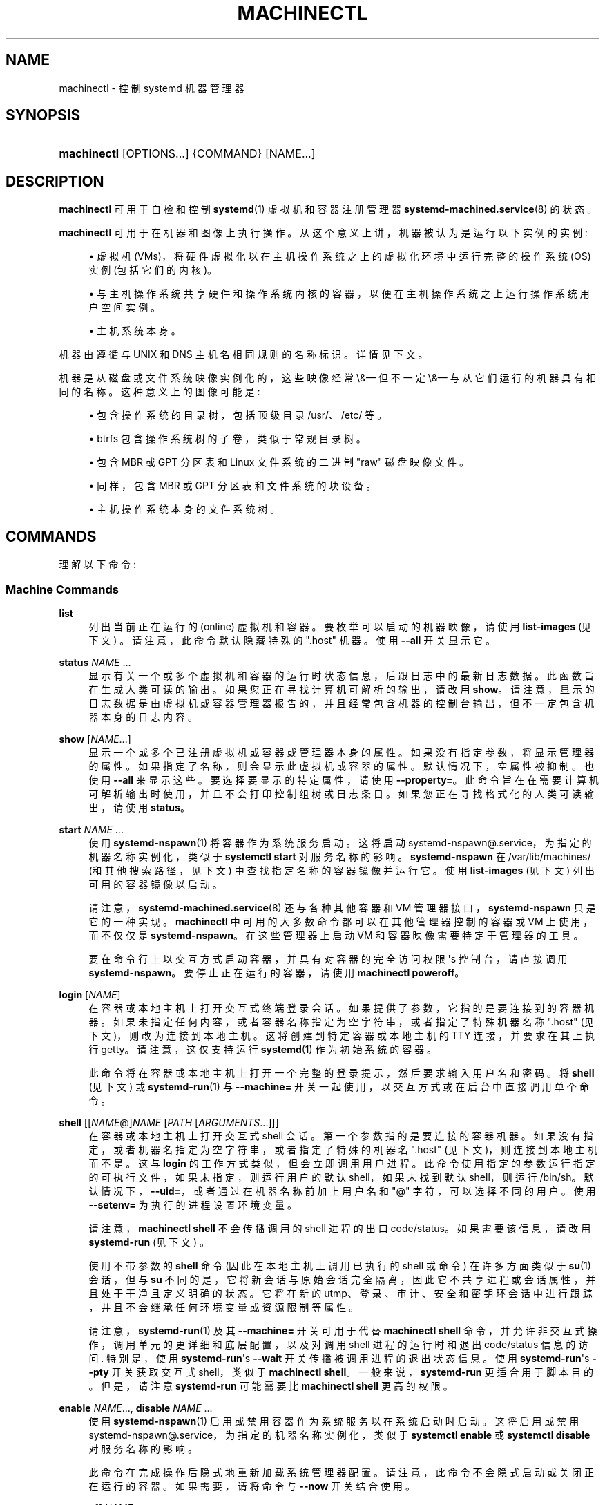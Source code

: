 .\" -*- coding: UTF-8 -*-
'\" t
.\"*******************************************************************
.\"
.\" This file was generated with po4a. Translate the source file.
.\"
.\"*******************************************************************
.TH MACHINECTL 1 "" "systemd 253" machinectl
.ie  \n(.g .ds Aq \(aq
.el       .ds Aq '
.\" -----------------------------------------------------------------
.\" * Define some portability stuff
.\" -----------------------------------------------------------------
.\" ~~~~~~~~~~~~~~~~~~~~~~~~~~~~~~~~~~~~~~~~~~~~~~~~~~~~~~~~~~~~~~~~~
.\" http://bugs.debian.org/507673
.\" http://lists.gnu.org/archive/html/groff/2009-02/msg00013.html
.\" ~~~~~~~~~~~~~~~~~~~~~~~~~~~~~~~~~~~~~~~~~~~~~~~~~~~~~~~~~~~~~~~~~
.\" -----------------------------------------------------------------
.\" * set default formatting
.\" -----------------------------------------------------------------
.\" disable hyphenation
.nh
.\" disable justification (adjust text to left margin only)
.ad l
.\" -----------------------------------------------------------------
.\" * MAIN CONTENT STARTS HERE *
.\" -----------------------------------------------------------------
.SH NAME
machinectl \- 控制 systemd 机器管理器
.SH SYNOPSIS
.HP \w'\fBmachinectl\fR\ 'u
\fBmachinectl\fP [OPTIONS...] {COMMAND} [NAME...]
.SH DESCRIPTION
.PP
\fBmachinectl\fP 可用于自检和控制 \fBsystemd\fP(1) 虚拟机和容器注册管理器
\fBsystemd\-machined.service\fP(8)\& 的状态。
.PP
\fBmachinectl\fP 可用于在机器和图像上执行操作 \&。从这个意义上讲，机器被认为是运行以下实例的实例:
.sp
.RS 4
.ie  n \{\
\h'-04'\(bu\h'+03'\c
.\}
.el \{\
.sp -1
.IP \(bu 2.3
.\}
虚拟机 (VMs)，将硬件虚拟化以在主机操作系统之上的虚拟化环境中运行完整的操作系统 (OS) 实例 (包括它们的内核)。
.RE
.sp
.RS 4
.ie  n \{\
\h'-04'\(bu\h'+03'\c
.\}
.el \{\
.sp -1
.IP \(bu 2.3
.\}
与主机操作系统共享硬件和操作系统内核的容器，以便在主机操作系统之上运行操作系统用户空间实例。
.RE
.sp
.RS 4
.ie  n \{\
\h'-04'\(bu\h'+03'\c
.\}
.el \{\
.sp -1
.IP \(bu 2.3
.\}
主机系统本身 \&。
.RE
.PP
机器由遵循与 UNIX 和 DNS 主机名 \& 相同规则的名称标识。详情见下文 \&。
.PP
机器是从磁盘或文件系统映像实例化的，这些映像经常 \\&\(em 但不一定 \\&\(em 与从它们运行的机器具有相同的名称
\&。这种意义上的图像可能是:
.sp
.RS 4
.ie  n \{\
\h'-04'\(bu\h'+03'\c
.\}
.el \{\
.sp -1
.IP \(bu 2.3
.\}
包含操作系统的目录树，包括顶级目录 /usr/、/etc/ 等 \&。
.RE
.sp
.RS 4
.ie  n \{\
\h'-04'\(bu\h'+03'\c
.\}
.el \{\
.sp -1
.IP \(bu 2.3
.\}
btrfs 包含操作系统树的子卷，类似于常规目录树 \&。
.RE
.sp
.RS 4
.ie  n \{\
\h'-04'\(bu\h'+03'\c
.\}
.el \{\
.sp -1
.IP \(bu 2.3
.\}
包含 MBR 或 GPT 分区表和 Linux 文件系统的二进制 "raw" 磁盘映像文件 \&。
.RE
.sp
.RS 4
.ie  n \{\
\h'-04'\(bu\h'+03'\c
.\}
.el \{\
.sp -1
.IP \(bu 2.3
.\}
同样，包含 MBR 或 GPT 分区表和文件系统的块设备。
.RE
.sp
.RS 4
.ie  n \{\
\h'-04'\(bu\h'+03'\c
.\}
.el \{\
.sp -1
.IP \(bu 2.3
.\}
主机操作系统本身的文件系统树 \&。
.RE
.SH COMMANDS
.PP
理解以下命令:
.SS "Machine Commands"
.PP
\fBlist\fP
.RS 4
列出当前正在运行的 (online) 虚拟机和容器 \&。要枚举可以启动的机器映像，请使用 \fBlist\-images\fP (见下文)
\&。请注意，此命令默认隐藏特殊的 "\&.host" 机器 \&。使用 \fB\-\-all\fP 开关显示它 \&。
.RE
.PP
\fBstatus\fP \fINAME\fP\& ...
.RS 4
显示有关一个或多个虚拟机和容器的运行时状态信息，后跟日志中的最新日志数据。此函数旨在生成人类可读的输出 \&。如果您正在寻找计算机可解析的输出，请改用
\fBshow\fP\&。请注意，显示的日志数据是由虚拟机或容器管理器报告的，并且经常包含机器的控制台输出，但不一定包含机器本身的日志内容 \&。
.RE
.PP
\fBshow\fP [\fINAME\fP\&...]
.RS 4
显示一个或多个已注册虚拟机或容器或管理器本身的属性 \&。如果没有指定参数，将显示管理器的属性 \&。如果指定了名称，则会显示此虚拟机或容器的属性
\&。默认情况下，空属性被抑制 \&。也使用 \fB\-\-all\fP 来显示这些 \&。要选择要显示的特定属性，请使用
\fB\-\-property=\fP\&。此命令旨在在需要计算机可解析输出时使用，并且不会打印控制组树或日志条目 \&。如果您正在寻找格式化的人类可读输出
\&，请使用 \fBstatus\fP。
.RE
.PP
\fBstart\fP \fINAME\fP\& ...
.RS 4
使用 \fBsystemd\-nspawn\fP(1)\& 将容器作为系统服务启动。这将启动
systemd\-nspawn@\&.service，为指定的机器名称实例化，类似于 \fBsystemctl start\fP 对服务名称 \& 的影响。
\fBsystemd\-nspawn\fP 在 /var/lib/machines/ (和其他搜索路径，见下文) 中查找指定名称的容器镜像并运行它 \&。使用
\fBlist\-images\fP (见下文) 列出可用的容器镜像以启动 \&。
.sp
请注意，\fBsystemd\-machined.service\fP(8) 还与各种其他容器和 VM 管理器接口，\fBsystemd\-nspawn\fP
只是它的一种实现 \&。\fBmachinectl\fP 中可用的大多数命令都可以在其他管理器控制的容器或 VM 上使用，而不仅仅是
\fBsystemd\-nspawn\fP\&。在这些管理器上启动 VM 和容器映像需要特定于管理器的工具 \&。
.sp
要在命令行上以交互方式启动容器，并具有对容器的完全访问权限 \*(Aqs 控制台，请直接调用
\fBsystemd\-nspawn\fP\&。要停止正在运行的容器，请使用 \fBmachinectl poweroff\fP\&。
.RE
.PP
\fBlogin\fP [\fINAME\fP]
.RS 4
在容器或本地主机上打开交互式终端登录会话。如果提供了参数，它指的是要连接到 \&
的容器机器。如果未指定任何内容，或者容器名称指定为空字符串，或者指定了特殊机器名称 "\&.host" (见下文)，则改为连接到本地主机
\&。这将创建到特定容器或本地主机的 TTY 连接，并要求在其上执行 getty\&。请注意，这仅支持运行 \fBsystemd\fP(1) 作为初始系统
\& 的容器。
.sp
此命令将在容器或本地主机上打开一个完整的登录提示，然后要求输入用户名和密码 \&。将 \fBshell\fP (见下文) 或
\fBsystemd\-run\fP(1) 与 \fB\-\-machine=\fP 开关一起使用，以交互方式或在后台 \& 中直接调用单个命令。
.RE
.PP
\fBshell\fP [[\fINAME\fP@]\fINAME\fP [\fIPATH\fP [\fIARGUMENTS\fP\&...]]]
.RS 4
在容器或本地主机上打开交互式 shell 会话 \&。第一个参数指的是要连接的容器机器
\&。如果没有指定，或者机器名指定为空字符串，或者指定了特殊的机器名 "\&.host" (见下文)，则连接到本地主机而不是 \&。这与
\fBlogin\fP 的工作方式类似，但会立即调用用户进程 \&。此命令使用指定的参数运行指定的可执行文件，如果未指定，则运行用户的默认
shell，如果未找到默认 shell，则运行 /bin/sh\&。默认情况下，\fB\-\-uid=\fP，或者通过在机器名称前加上用户名和 "@"
字符，可以选择不同的用户 \&。使用 \fB\-\-setenv=\fP 为执行的进程设置环境变量 \&。
.sp
请注意，\fBmachinectl shell\fP 不会传播调用的 shell 进程的出口 code/status\&。如果需要该信息，请改用
\fBsystemd\-run\fP (见下文) \&。
.sp
使用不带参数的 \fBshell\fP 命令 (因此在本地主机上调用已执行的 shell 或命令) 在许多方面类似于 \fBsu\fP(1) 会话，但与 \fBsu\fP
不同的是，它将新会话与原始会话完全隔离，因此它不共享进程或会话属性，并且处于干净且定义明确的状态 \&。它将在新的
utmp、登录、审计、安全和密钥环会话中进行跟踪，并且不会继承任何环境变量或资源限制等属性。
.sp
请注意，\fBsystemd\-run\fP(1) 及其 \fB\-\-machine=\fP 开关可用于代替 \fBmachinectl shell\fP
命令，并允许非交互式操作，调用单元的更详细和底层配置，以及对调用 shell 进程的运行时和退出 code/status 信息的访问
\&. 特别是，使用 \fBsystemd\-run\fP\*(Aqs \fB\-\-wait\fP 开关传播被调用进程的退出状态信息 \&。使用
\fBsystemd\-run\fP\*(Aqs \fB\-\-pty\fP 开关获取交互式 shell，类似于 \fBmachinectl shell\fP\&。一般来说，\fBsystemd\-run\fP 更适合用于脚本目的 \&。但是，请注意 \fBsystemd\-run\fP 可能需要比
\fBmachinectl shell\fP\& 更高的权限。
.RE
.PP
\fBenable\fP \fINAME\fP\&..., \fBdisable\fP \fINAME\fP\& ...
.RS 4
使用 \fBsystemd\-nspawn\fP(1)\& 启用或禁用容器作为系统服务以在系统启动时启动。这将启用或禁用
systemd\-nspawn@\&.service，为指定的机器名称实例化，类似于 \fBsystemctl enable\fP 或 \fBsystemctl disable\fP 对服务名称 \& 的影响。
.sp
此命令在完成操作后隐式地重新加载系统管理器配置 \&。请注意，此命令不会隐式启动或关闭正在运行的容器。如果需要，请将命令与 \fB\-\-now\fP 开关 \&
结合使用。
.RE
.PP
\fBpoweroff\fP \fINAME\fP\& ...
.RS 4
关闭一个或多个容器 \&。这将通过向容器发送 SIGRTMIN+4 来触发重启 \*(Aqs init 进程，这会导致与 systemd 兼容的
init 系统干净地关闭 \&。使用 \fBstop\fP 作为 \fBpoweroff\fP\& 的别名。此操作不适用于不运行
\fBsystemd\fP(1)\-compatible init 系统的容器，例如 sysvinit\&。使用 \fBterminate\fP (见下文)
立即终止容器或 VM，而无需干净地关闭它 \&。
.RE
.PP
\fBreboot\fP \fINAME\fP\& ...
.RS 4
重启一个或多个容器 \&。这将通过向容器发送 SIGINT 来触发重启 \*(Aqs init 进程，这大致相当于在非容器化系统上按
Ctrl+Alt+Del，并且与运行任何系统管理器的容器兼容 \&。
.RE
.PP
\fBterminate\fP \fINAME\fP\& ...
.RS 4
立即终止虚拟机或容器，而不是干净地关闭它 \&。这会终止虚拟机或容器的所有进程，并释放所有附加到该实例的资源。使用 \fBpoweroff\fP
发出干净关闭请求 \&。
.RE
.PP
\fBkill\fP \fINAME\fP\& ...
.RS 4
向虚拟机或容器的一个或多个进程发送信号 \&。这意味着主机看到的进程，而不是虚拟机或容器内的进程 \&。使用 \fB\-\-kill\-whom=\fP
选择杀死哪个进程 \&。使用 \fB\-\-signal=\fP 选择要发送的信号 \&。
.RE
.PP
\fBbind\fP \fINAME\fP \fIPATH\fP [\fIPATH\fP]
.RS 4
Bind 将主机中的文件或目录挂载到指定的容器中。第一个路径参数是宿主机上的源文件或目录，第二个路径参数是容器中的目标文件或目录
\&。当省略后者时，容器中的目标路径与主机上的源路径相同 \&。当与 \fB\-\-read\-only\fP 开关结合使用时，将创建一个只读绑定安装 \&。与
\fB\-\-mkdir\fP 开关结合使用时，首先会在应用挂载之前创建目标路径 \&。请注意，此选项当前仅支持 \fBsystemd\-nspawn\fP(1)
容器，并且仅在未使用用户命名空间 (\fB\-\-private\-users\fP) 时 \&。此命令支持绑定安装目录、常规文件、设备节点、\fBAF_UNIX\fP
套接字节点以及 FIFOs\&。
.RE
.PP
\fBcopy\-to\fP \fINAME\fP \fIPATH\fP [\fIPATH\fP] \fB\-\-force\fP
.RS 4
将文件或目录从主机系统复制到正在运行的容器中。采用容器名称，后跟主机上的源路径和容器中的目标路径 \&。如果省略目标路径，则使用与源路径相同的 \&。
.sp
如果主机和容器共享相同的用户和组命名空间，则为副本保留数字用户 ID 和组 ID 的文件所有权，否则副本中的所有文件和目录将归 root 用户和组所有
(UID/GID 0)\&.
.RE
.PP
\fBcopy\-from\fP \fINAME\fP \fIPATH\fP [\fIPATH\fP] \fB\-\-force\fP
.RS 4
将文件或目录从容器复制到主机系统 \&。采用容器名称，后跟容器中的源路径和主机上的目标路径 \&。如果省略目标路径，则使用与源路径相同的 \&。
.sp
如果主机和容器共享相同的用户和组命名空间，则为副本保留数字用户 ID 和组 ID 的文件所有权，否则副本中的所有文件和目录将归 root 用户和组所有
(UID/GID 0)\&.
.RE
.SS "Image Commands"
.PP
\fBlist\-images\fP
.RS 4
显示本地安装的容器和 VM 映像列表 \&。这将枚举 /var/lib/machines/ (和其他搜索路径，见下文) \&
中的所有原始磁盘映像和容器目录和子卷。使用 \fBstart\fP (见上文) 从列出的图像之一运行容器。请注意，默认情况下，名称以点 ("\&.")
开头的容器不会显示 \&。要也显示这些，请指定 \fB\-\-all\fP\&。请注意，特殊映像 "\&.host"
始终隐式存在，并且指的是主机本身从中启动的映像 \&。
.RE
.PP
\fBimage\-status\fP [\fINAME\fP\&...]
.RS 4
显示有关一个或多个容器或 VM 映像的简洁状态信息 \&。此函数旨在生成人类可读的输出 \&。使用 \fBshow\-image\fP (见下文)
来生成计算机可解析的输出 \&。
.RE
.PP
\fBshow\-image\fP [\fINAME\fP\&...]
.RS 4
显示一个或多个已注册虚拟机或容器映像的属性，或管理器本身 \&。如果没有指定参数，将显示管理器的属性
\&。如果指定了名称，则会显示此虚拟机或容器映像的属性 \&。默认情况下，空属性被抑制 \&。也使用 \fB\-\-all\fP 来显示这些
\&。要选择要显示的特定属性，请使用 \fB\-\-property=\fP\&。只要需要计算机可解析的输出
\&，就会使用此命令。如果您正在寻找格式化的人类可读输出 \&，请使用 \fBimage\-status\fP。
.RE
.PP
\fBclone\fP \fINAME\fP \fINAME\fP
.RS 4
克隆容器或 VM 映像 \&。参数指定要克隆的图像的名称和新克隆的图像的名称 \&。请注意，如果底层文件系统支持此
\&，则使用此命令将普通目录容器映像克隆到 btrfs 子卷映像中。请注意，克隆容器或 VM
映像针对支持写时复制的文件系统进行了优化，但由于文件系统限制 \&，在其他系统上可能效率不高。
.sp
请注意，此命令保留主机名、机器 ID 和所有其他可以识别未修改实例的设置。因此，原始图像和克隆副本将共享这些凭据，并且可能需要在副本中手动更改它们。
.sp
如果与 \fB\-\-read\-only\fP 开关结合使用，则会创建一个只读的克隆图像 \&。
.RE
.PP
\fBrename\fP \fINAME\fP \fINAME\fP
.RS 4
重命名容器或 VM 映像 \&。参数指定要重命名的图像的名称和图像的新名称 \&。
.RE
.PP
\fBread\-only\fP \fINAME\fP [\fIBOOL\fP]
.RS 4
将容器或 VM 映像标记或 (unmarks) 为只读 \&。采用 VM 或容器映像名称，后跟布尔值作为参数
\&。如果省略布尔值，则隐含正数，i\&.e\&。图像被标记为只读 \&。
.RE
.PP
\fBremove\fP \fINAME\fP\& ...
.RS 4
删除一个或多个容器或 VM 映像 \&。特殊图像 "\&.host"，指的是主机 \*(Aqs 自己的目录树，可能不会被删除 \&。
.RE
.PP
\fBset\-limit\fP [\fINAME\fP] \fIBYTES\fP
.RS 4
设置特定容器或 VM 映像或所有映像在磁盘上可能增长到的最大大小 (磁盘配额) \&。采用一个或两个参数 \&。第一个可选参数是指容器或 VM 映像名称
\&。如果指定，则更改指定图像的大小限制 \&。如果省略，则更改本地存储的所有图像总和的总大小限制
\&。最后的参数指定以字节为单位的大小限制，可能以通常的 K、M、G、T 单位 \& 为后缀。如果要禁用大小限制，请将 "\-" 指定为大小 \&。
.sp
请注意，每个容器的大小限制仅在 btrfs 文件系统上受支持 \&。
.RE
.PP
\fBclean\fP
.RS 4
删除隐藏的 VM 或容器映像 (或全部) \&。此命令从 /var/lib/machines/ 中删除所有隐藏的机器映像，i\&.e\&。那些名字以点
\& 开头的。使用 \fBmachinectl list\-images \-\-all\fP 查看所有机器映像的列表，包括隐藏的 \&。
.sp
当与 \fB\-\-all\fP 开关结合使用时，会删除所有图像，而不仅仅是隐藏的 \&。此命令有效地清空 /var/machines/\&。
.sp
请注意，\fBmachinectl pull\-tar\fP 或 \fBmachinectl pull\-raw\fP
等命令通常首先从下载的图像创建隐藏的、只读的、未修改的机器图像，然后再克隆它的可写工作副本，以避免在多次重复使用图像的情况下重复下载 \&. 使用
\fBmachinectl clean\fP 删除以这种方式创建的旧的、隐藏的图像 \&。
.RE
.SS "Image Transfer Commands"
.PP
\fBpull\-tar\fP \fIURL\fP [\fINAME\fP]
.RS 4
从指定的 URL 下载一个 \&.tar 容器镜像，并使其在指定的本地机器名下可用 \&。URL 必须是 "http://" 或 "https://"
类型，并且必须引用 \&.tar、\&.tar\&.gz、\&.tar\&.xz 或 \&.tar\&.bz2 存档文件
\&. 如果本地机器名被省略，它会自动从 URL 的最后一个部分派生，并删除其后缀 \&。
.sp
除非指定 \fB\-\-verify=no\fP\&，否则图像在可用之前会经过验证。验证是通过带有图像名称和后缀 \&.sha256 的内联签名文件或通过单独的
SHA256SUMS 和 SHA256SUMS\&.gpg 文件 \& 完成的。需要在与 \&.tar 文件 \& 相同的 URL 下，在同一 Web
服务器上提供签名文件。使用 \fB\-\-verify=checksum\fP，仅验证文件的 SHA256 校验和，基于 \&.sha256 后缀文件或
SHA256SUMS 文件 \&。使用 \fB\-\-verify=signature\fP，sha 校验和文件首先使用 \&.sha256
文件中的内联签名或分离的 GPG 签名文件 SHA256SUMS\&.gpg\& 进行验证。此验证步骤的公钥需要在
/usr/lib/systemd/import\-pubring\&.gpg 或 /etc/import\-pubring\&.gpg\& 中可用。
.sp
容器镜像将被下载并存储在 /var/lib/machines/ 中的只读子卷中，该子卷以指定的 URL 及其 HTTP etag\&
命名。然后从此子卷获取可写快照，并以指定的本地名称 \& 命名。此行为可确保高效地创建同一 URL 的多个容器实例，因为不需要多次下载
\&。为了只创建只读映像，并避免创建其可写快照，请将 "\-" 指定为本地机器名 \&。
.sp
请注意，只读子卷以 \&.tar \- 为前缀，因此不会由 \fBlist\-images\fP 显示，除非通过 \fB\-\-all\fP\&。
.sp
请注意，在执行此命令期间按 C\-c 不会终止下载 \&。使用 \fBcancel\-transfer\fP，如下所述 \&。
.RE
.PP
\fBpull\-raw\fP \fIURL\fP [\fINAME\fP]
.RS 4
从指定的 URL 下载 \&.raw 容器或 VM 磁盘映像，并使其在指定的本地计算机名称下可用 \&。URL 必须是 "http://" 或
`https://`\& 类型。容器映像必须是 \&.qcow2 或原始磁盘映像，可选择压缩为 \&.gz、\&.xz 或
\&.bz2\&。如果本地机器名被省略，它会自动从 URL 的最后一个部分派生，并删除其后缀 \&。
.sp
原始图像和 tar 图像的图像验证相同 (见上文) \&。
.sp
如果下载的图像是 \&.qcow2 格式，它会在可用之前转换为原始图像文件 \&。
.sp
下载的此类图像将作为只读 \&.raw 文件放置在 /var/machines/\& 中。然后在指定的本地机器名 \& 下创建本地可写
(reflinked) 副本。要省略本地可写副本的创建，请将 "\-" 作为本地机器名 \&。
.sp
与 \fBpull\-tar\fP 的行为类似，只读图像以 \&.raw \- 为前缀，因此不会被 \fBlist\-images\fP 显示，除非通过
\fB\-\-all\fP\&。
.sp
请注意，在执行此命令期间按 C\-c 不会终止下载 \&。使用 \fBcancel\-transfer\fP，如下所述 \&。
.RE
.PP
\fBimport\-tar\fP \fIFILE\fP [\fINAME\fP], \fBimport\-raw\fP \fIFILE\fP [\fINAME\fP]
.RS 4
导入 TAR 或 RAW 容器或 VM 映像，并将其放在 /var/machines/\& 中的指定名称下。当使用 \fBimport\-tar\fP
时，指定为第一个参数的文件应该是一个 tar 存档，可能用 xz、gzip 或 bzip2\& 压缩。然后它将被解压到 /var/machines/\&
中它自己的子卷中。当使用 \fBimport\-raw\fP 时，文件应该是 qcow2 或原始磁盘映像，可能使用 xz、gzip 或 bzip2\&
压缩。如果未指定第二个参数 (生成的图像名称)，则自动从文件名派生 \&。如果文件名作为 "\-"
传递，则图像从标准输入读取，在这种情况下第二个参数是必需的 \&。
.sp
或者，\fB\-\-read\-only\fP 开关可用于创建只读容器或 VM 映像 \&。导入图像时不进行加密验证 \&。
.sp
与图像下载非常相似，正在进行的导入可能会以 \fBlist\-transfers\fP 列出并以 \fBcancel\-transfer\fP\& 中止。
.RE
.PP
\fBimport\-fs\fP \fIDIRECTORY\fP [\fINAME\fP]
.RS 4
将本地目录下的容器镜像导入到 /var/lib/machines/ 中，操作类似 \fBimport\-tar\fP 或
\fBimport\-raw\fP，但第一个参数是源目录 \&。如果支持，此命令将为新映像创建一个 btrfs 快照或子卷。
.RE
.PP
\fBexport\-tar\fP \fINAME\fP [\fIFILE\fP], \fBexport\-raw\fP \fINAME\fP [\fIFILE\fP]
.RS 4
导出 TAR 或 RAW 容器或 VM 映像并将其存储在指定文件中 \&。第一个参数应该是 VM 或容器镜像名称 \&。第二个参数应该是 TAR 或
RAW 图像写入的文件路径 \&。如果路径以 "\&.gz" 结尾，则使用 gzip 压缩文件; 如果以 "\&.xz" 结尾，则使用 xz; 如果以
"\&.bz2" 结尾，则使用 bzip2\&。如果路径不以两者结尾，则文件保持未压缩状态 \&。如果缺少第二个参数，图像将写入标准输出
\&。也可以使用 \fB\-\-format=\fP 开关 \& 明确选择压缩。如果未指定第二个参数 \&，这将特别有用。
.sp
与图像下载和导入非常相似，正在进行的导出可能会以 \fBlist\-transfers\fP 列出并以 \fBcancel\-transfer\fP\& 中止。
.sp
请注意，目前，只有目录和子卷图像可以导出为 TAR 图像，并且只有原始磁盘图像可以导出为 RAW 图像 \&。
.RE
.PP
\fBlist\-transfers\fP
.RS 4
显示当前正在进行的容器或 VM 映像下载、导入和导出列表。
.RE
.PP
\fBcancel\-transfer\fP \fIID\fP\& ...
.RS 4
中止具有指定 ID\& 的容器或 VM 映像的下载、导入或导出。要列出正在进行的传输及其 ID，请使用 \fBlist\-transfers\fP\&。
.RE
.SH OPTIONS
.PP
理解以下选项:
.PP
\fB\-p\fP, \fB\-\-property=\fP
.RS 4
显示机器或图像属性时，将输出限制为由参数 \& 指定的某些属性。如果未指定，则显示所有设置的属性 \&。参数应该是一个属性名，比如
"Name"\&。如果多次指定，则显示具有指定名称的所有属性 \&。
.RE
.PP
\fB\-a\fP, \fB\-\-all\fP
.RS 4
显示机器或图像属性时，显示所有属性，无论它们是否已设置 \&。
.sp
列出 VM 或容器映像时，不要隐藏以点字符 (`\&.`) \& 开头的映像。
.sp
清理 VM 或容器映像时，删除所有映像，而不仅仅是隐藏的 \&。
.RE
.PP
\fB\-\-value\fP
.RS 4
用 \fBshow\fP 打印属性时，只打印值，跳过属性名和 `=`\&。
.RE
.PP
\fB\-l\fP, \fB\-\-full\fP
.RS 4
不要省略进程树条目或表 \&。这意味着 \fB\-\-max\-addresses=full\fP\&。
.RE
.PP
\fB\-\-kill\-whom=\fP
.RS 4
与 \fBkill\fP 一起使用时，选择要杀死哪些进程 \&。必须是 \fBleader\fP，或者 \fBall\fP 其中之一，选择是只杀掉原生的 leader
进程还是杀掉原生的所有进程 \&。如果省略，则默认为 \fBall\fP\&。
.RE
.PP
\fB\-s\fP, \fB\-\-signal=\fP
.RS 4
与 \fBkill\fP 一起使用时，选择要发送给选定进程的信号 \&。必须是众所周知的信号说明符之一，例如 \fBSIGTERM\fP、\fBSIGINT\fP 或
\fBSIGSTOP\fP\&。如果省略，则默认为 \fBSIGTERM\fP\&。
.sp
特殊值 "help" 将列出已知值，程序将立即退出，特殊值 "list" 将列出已知值和数字信号编号，程序将立即退出 \&。
.RE
.PP
\fB\-\-uid=\fP
.RS 4
当与 \fBshell\fP 命令一起使用时，选择用户 ID 以打开交互式 shell 会话作为 \&。如果 \fBshell\fP
命令的参数还指定了用户名，则忽略此选项 \&。如果未以任何方式指定名称，则默认使用 "root"\&。请注意，\fBlogin\fP 命令 (见下文) \&
不支持此开关。
.RE
.PP
\fB\-E \fP\fINAME\fP\fB[=\fP\fIVALUE\fP\fB]\fP, \fB\-\-setenv=\fP\fINAME\fP\fB[=\fP\fIVALUE\fP\fB]\fP
.RS 4
与 \fBshell\fP 命令一起使用时，为执行的 shell\& 设置环境变量。这个选项可以多次使用来设置多个变量 \&。当省略 "=" 和
\fIVALUE\fP 时，将使用程序环境中同名变量的值 \&。
.sp
请注意，\fBlogin\fP 命令 \& 不支持此选项。
.RE
.PP
\fB\-\-mkdir\fP
.RS 4
与 \fBbind\fP 一起使用时，在应用绑定挂载 \&
之前创建目标文件或目录。请注意，尽管此选项的名称表明它仅适用于目录，但如果要挂载的对象不是目录，而是常规文件、设备节点、套接字或
FIFO，则此选项还会创建要挂载的目标文件节点 \&。
.RE
.PP
\fB\-\-read\-only\fP
.RS 4
与 \fBbind\fP 一起使用时，创建只读绑定挂载 \&。
.sp
当与 \fBclone\fP、\fBimport\-raw\fP 或 \fBimport\-tar\fP 一起使用时，将创建一个只读容器或 VM 映像 \&。
.RE
.PP
\fB\-n\fP, \fB\-\-lines=\fP
.RS 4
与 \fBstatus\fP 一起使用时，控制要显示的日志行数，从最近的行开始计算 \&。取一个正整数参数 \&。默认为 10\&。
.RE
.PP
\fB\-o\fP, \fB\-\-output=\fP
.RS 4
与 \fBstatus\fP 一起使用时，控制显示的日记帐条目的格式 \&。有关可用选项，请参见 \fBjournalctl\fP(1)\&。默认为 `短`\&。
.RE
.PP
\fB\-\-verify=\fP
.RS 4
下载容器或 VM 映像时，指定是否应在映像可用之前对其进行验证 \&。采用 "no"、"checksum" 和 `签名`\& 之一。如果
"no"，则不进行任何验证 \&。如果指定 "checksum"，则在传输完成后检查下载的完整性，但不验证签名 \&。如果指定了
"signature"，则会验证校验和并根据可信供应商的本地密钥环检查图像 \*(Aqs 签名 \&。如果服务器和协议支持此
\&，强烈建议将此选项设置为 "signature"。默认为 `签名`\&。
.RE
.PP
\fB\-\-now\fP
.RS 4
当与 \fBenable\fP 或 \fBdisable\fP 一起使用时，容器也会启动或关闭 \&。只有在相应的启用或禁用操作已成功 \&
时，才会执行启动或关闭操作。
.RE
.PP
\fB\-\-force\fP
.RS 4
下载容器或虚拟机镜像时，指定本地机器名的本地副本已经存在，先将其删除，替换为新下载的镜像 \&。
.RE
.PP
\fB\-\-format=\fP
.RS 4
当与 \fBexport\-tar\fP 或 \fBexport\-raw\fP 命令一起使用时，指定用于生成的文件的压缩格式 \&。采用
"uncompressed"、"xz"、"gzip"、`bzip2`\& 之一。默认情况下，格式是根据传递的图像文件名自动确定的 \&。
.RE
.PP
\fB\-\-max\-addresses=\fP
.RS 4
当与 \fBlist\-machines\fP 命令一起使用时，限制为每台机器显示的 IP 地址数 \&。默认为 1\&。可以使用 `all`\&
请求所有地址。如果限制为 0，则不显示地址列 \&。否则，如果机器的地址多于显示的地址，则 "\&..." 跟在最后一个地址 \& 之后。
.RE
.PP
\fB\-q\fP, \fB\-\-quiet\fP
.RS 4
在运行 \& 时抑制额外的信息输出。
.RE
.PP
\fB\-H\fP, \fB\-\-host=\fP
.RS 4
远程执行操作 \&。指定主机名，或用 "@" 分隔的用户名和主机名，以连接到 \&。主机名可以选择以 ssh 正在侦听的端口为后缀，由 ":"
分隔，然后是容器名称，由 "/" 分隔，它直接连接到指定主机上的特定容器 \&。这将使用 SSH 与远程机器管理器实例对话。容器名称可以用
\fBmachinectl \-H \fP\fIHOST\fP\& 枚举。将 IPv6 地址放在括号 \& 中。
.RE
.PP
\fB\-M\fP, \fB\-\-machine=\fP
.RS 4
连接到运行在本地容器中的 \fBsystemd\-machined.service\fP(8)，在容器内执行指定的操作 \&。
.RE
.PP
\fB\-\-no\-pager\fP
.RS 4
不要将输出通过管道传输到寻呼机 \&。
.RE
.PP
\fB\-\-no\-legend\fP
.RS 4
不要打印图例，i\&.e\&。带有提示的列标题和页脚 \&。
.RE
.PP
\fB\-\-no\-ask\-password\fP
.RS 4
不要向用户查询特权操作的身份验证 \&。
.RE
.PP
\fB\-h\fP, \fB\-\-help\fP
.RS 4
打印一个简短的帮助文本并退出 \&。
.RE
.PP
\fB\-\-version\fP
.RS 4
打印一个短版本字符串并退出 \&。
.RE
.SH "MACHINE AND IMAGE NAMES"
.PP
\fBmachinectl\fP 工具在必须按照严格规则选择名称的机器和图像上运行 \&。机器名称必须适合用作遵循 DNS 和 UNIX/Linux
语义的保守子集的主机名 \&。具体来说，它们必须由一个或多个非空标签字符串组成，由点 \& 分隔。不允许有前导点或尾随点 \&。不允许多个点的序列
\&。标签字符串只能包含字母数字字符以及短划，字符串，和下划，字符串 \&。机器名称的最大长度为 64 个字符 \&。
.PP
名为 "\&.host" 的特殊机器是指运行的主机系统本身 \&。这对于执行操作或检查主机系统也很有用 \&。请注意，除非指定 \fB\-\-all\fP 开关
\&，否则 \fBmachinectl list\fP 不会显示此特殊机器。
.PP
对图像名称的要求不那么严格，但必须是有效的 UTF\-8，必须适合作为文件名 (因此不能是单点或双点，也不能包含斜杠)，并且不能包含控制字符
\&。由于许多操作通过所请求机器的名称搜索图像，因此建议以与机器 \& 相同的严格方式命名图像。
.PP
名为 "\&.host" 的特殊映像指的是运行主机系统的映像 \&。因此，它在概念上将 maps 映射到上面描述的特殊 "\&.host" 机器名称
\&。请注意，\fBmachinectl list\-images\fP 也不会显示此特殊图像，除非指定 \fB\-\-all\fP\&。
.SH "FILES AND DIRECTORIES"
.PP
机器映像最好存储在 /var/lib/machines/ 中，但也会在 /usr/local/lib/machines/ 和
/usr/machines/\& 中进行搜索。出于兼容性原因，目录 /var/lib/container/ 也被搜索 \&。请注意，存储在 /usr /
下的图像始终被视为只读 \&。可以将来自其他目录的机器图像符号链接到 /var/lib/machines/ 中，使它们可用于
\fBmachinectl\fP\& 的控制。
.PP
请注意，某些图像操作仅在 btrfs 文件系统上受支持、高效或原子操作 \&。
.PP
\fBsystemd\-nspawn\fP(1) 和 \fBmachinectl\fP 可以理解三种格式的磁盘映像:
.sp
.RS 4
.ie  n \{\
\h'-04'\(bu\h'+03'\c
.\}
.el \{\
.sp -1
.IP \(bu 2.3
.\}
一个简单的目录树，包含要启动的容器的文件和目录。
.RE
.sp
.RS 4
.ie  n \{\
\h'-04'\(bu\h'+03'\c
.\}
.el \{\
.sp -1
.IP \(bu 2.3
.\}
子卷 (在 btrfs 文件系统上)，类似于上面描述的简单目录 \&。但是，它们还有其他好处，例如高效克隆和配额报告 \&。
.RE
.sp
.RS 4
.ie  n \{\
\h'-04'\(bu\h'+03'\c
.\}
.el \{\
.sp -1
.IP \(bu 2.3
.\}
"Raw" 磁盘映像，i\&.e\&。具有 GPT 或 MBR 分区表的磁盘二进制映像 \&。这种类型的图像是后缀为 `\&.raw`\& 的常规文件。
.RE
.PP
有关图像格式的更多信息，尤其是其 \fB\-\-directory=\fP 和 \fB\-\-image=\fP 选项 \&，请参见
\fBsystemd\-nspawn\fP(1)。
.SH EXAMPLES
.PP
\fBExample\ \&1.\ \&Download an Ubuntu image and open a shell in it\fP
.sp
.if  n \{\
.RS 4
.\}
.nf
# machinectl pull\-tar https://cloud\-images\&.ubuntu\&.com/trusty/current/trusty\-server\-cloudimg\-amd64\-root\&.tar\&.gz
# systemd\-nspawn \-M trusty\-server\-cloudimg\-amd64\-root
.fi
.if  n \{\
.RE
.\}
.PP
这将下载并验证指定的 \&.tar 映像，然后使用 \fBsystemd\-nspawn\fP(1) 在其中打开一个 shell\&。
.PP
\fBExample\ \&2.\ \&Download a Fedora image, set a root password in it, start it as a service\fP
.sp
.if  n \{\
.RS 4
.\}
.nf
# machinectl pull\-raw \-\-verify=no \e
      https://download\&.fedoraproject\&.org/Fedora\-Cloud\-Base\-36\-1\&.5\&.x86_64\&。原始 \&.xz\e
      Fedora\-Cloud\-Base\-36\-1\&.5\&.x86\-64
# systemd\-nspawn \-M Fedora\-Cloud\-Base\-36\-1\&.5\&.x86\-64
# 密码
# 出口
# machinectl 启动 Fedora\-Cloud\-Base\-36\-1\&.5\&.x86\-64
# machinectl 登录 Fedora\-Cloud\-Base\-36\-1\&.5\&.x86\-64
.fi
.if  n \{\
.RE
.\}
.PP
这将下载指定的 \&.raw 图像并禁用验证 \&。然后在里面打开一个 shell，设置 root 密码 \&。之后留下 shell，机器以系统服务启动
\&。使用最后一个命令，请求登录到容器中 \&。
.PP
\fBExample\ \&3.\ \&Exports a container image as tar file\fP
.sp
.if  n \{\
.RS 4
.\}
.nf
# machinectl 导出 \- tar fedora myfedora\&.tar\&.xz
.fi
.if  n \{\
.RE
.\}
.PP
将容器 "fedora" 作为 xz 压缩的 tar 文件 myfedora\&.tar\&.xz 导出到当前目录 \&。
.PP
\fBExample\ \&4.\ \&Create a new shell session\fP
.sp
.if  n \{\
.RS 4
.\}
.nf
# machinectl shell \-\-uid=lennart
.fi
.if  n \{\
.RE
.\}
.PP
这将以 \fBsu\fP(1)\-like 方式在本地主机上为用户 ID "lennart" 创建一个新的 shell 会话 \&。
.SH "EXIT STATUS"
.PP
成功时返回 0，否则返回非零失败代码 \&。
.SH ENVIRONMENT
.PP
\fI$SYSTEMD_LOG_LEVEL\fP
.RS 4
发出消息的最大日志级别 (具有更高日志级别的消息，i\&.e\&。不太重要的消息将被抑制)
\&。\fBemerg\fP、\fBalert\fP、\fBcrit\fP、\fBerr\fP、\fBwarning\fP、\fBnotice\fP、\fBinfo\fP、\fBdebug\fP 之一
(按重要性递减顺序) 或 0\&...7\& 范围内的整数。有关详细信息，请参见 \fBsyslog\fP(3)\&。
.RE
.PP
\fI$SYSTEMD_LOG_COLOR\fP
.RS 4
一个布尔值 \&。如果为真，写入 tty 的消息将根据优先级着色。
.sp
这个设置只在消息直接写入终端时才有用，因为 \fBjournalctl\fP(1) 等显示日志的工具会自行根据日志级别给消息着色 \&。
.RE
.PP
\fI$SYSTEMD_LOG_TIME\fP
.RS 4
一个布尔值 \&。如果为 true，控制台日志消息将以时间戳 \& 为前缀。
.sp
这个设置只在消息直接写入终端或文件时才有用，因为 \fBjournalctl\fP(1) 等显示日志的工具会根据条目元数据自行附加时间戳 \&。
.RE
.PP
\fI$SYSTEMD_LOG_LOCATION\fP
.RS 4
一个布尔值 \&。如果为 true，消息将在源代码中以文件名和行号为前缀 \&。
.sp
请注意，日志位置通常作为元数据附加到日志条目中。尽管如此，在调试程序时将它直接包含在消息文本中还是很方便的 \&。
.RE
.PP
\fI$SYSTEMD_LOG_TID\fP
.RS 4
一个布尔值 \&。如果为真，消息将以当前数字线程 ID (TID)\& 为前缀。
.sp
请注意，此信息无论如何都作为元数据附加到日记条目 \&。尽管如此，在调试程序时将它直接包含在消息文本中还是很方便的 \&。
.RE
.PP
\fI$SYSTEMD_LOG_TARGET\fP
.RS 4
日志消息的目的地 \&。\fBconsole\fP (记录到附加的 tty)、\fBconsole\-prefixed\fP (记录到附加的
tty，但带有编码日志级别和 "facility" 的前缀，参见 \fBsyslog\fP(3)、\fBkmsg\fP
(记录到内核循环日志缓冲区)、\fBjournal\fP (记录到日志) 之一，\fBjournal\-or\-kmsg\fP (如果可用则记录到日志，否则记录到
kmsg)，\fBauto\fP (自动确定适当的日志目标，默认)，\fBnull\fP (禁用日志输出) \&。
.RE
.PP
\fI$SYSTEMD_PAGER\fP
.RS 4
未给出 \fB\-\-no\-pager\fP 时使用的寻呼机; 覆盖 \fI$PAGER\fP\&。如果 \fI$SYSTEMD_PAGER\fP 和 \fI$PAGER\fP
都没有设置，则依次尝试一组众所周知的寻呼机实现，包括 \fBless\fP(1) 和 \fBmore\fP(1)，直到找到一个
\&。如果没有发现寻呼机实现，则不调用寻呼机 \&。将此环境变量设置为空字符串或值 "cat" 等同于传递 \fB\-\-no\-pager\fP\&。
.sp
Note: 如果未设置 \fI$SYSTEMD_PAGERSECURE\fP，\fI$SYSTEMD_PAGER\fP (以及 \fI$PAGER\fP) 将被忽略
\&。
.RE
.PP
\fI$SYSTEMD_LESS\fP
.RS 4
覆盖传递给 \fBless\fP (默认 "FRSXMK") \& 的选项。
.sp
用户可能希望特别更改两个选项:
.PP
\fBK\fP
.RS 4
此选项指示寻呼机在按下 Ctrl+C 时立即退出 \&。要允许 \fBless\fP 自己处理 Ctrl+C 以切换回寻呼机命令提示符，请取消设置此选项
\&。
.sp
如果 \fI$SYSTEMD_LESS\fP 的值不包括 "K"，调用的分页器是 \fBless\fP，Ctrl+C 会被可执行文件忽略，需要分页器处理 \&。
.RE
.PP
\fBX\fP
.RS 4
此选项指示寻呼机不将 termcap 初始化和取消初始化字符串发送到终端 \&。它默认设置为允许命令输出在终端中保持可见，即使在寻呼机退出 \&
之后也是如此。然而，这会阻止某些寻呼机功能工作，特别是无法使用鼠标滚动分页输出。
.RE
.sp
有关更多讨论，请参见 \fBless\fP(1)\&。
.RE
.PP
\fI$SYSTEMD_LESSCHARSET\fP
.RS 4
覆盖传递给 \fBless\fP 的字符集 (默认为 "utf\-8"，如果调用终端被确定为与 UTF\-8 兼容) \&。
.RE
.PP
\fI$SYSTEMD_PAGERSECURE\fP
.RS 4
采用布尔型参数 \&。为真时，启用寻呼机的 "secure" 模式; 如果为假，则禁用 \&。如果根本未设置
\fI$SYSTEMD_PAGERSECURE\fP，则在有效 UID 与登录会话的所有者不同时启用安全模式，请参见 \fBgeteuid\fP(2) 和
\fBsd_pid_get_owner_uid\fP(3)\&。在安全模式下，调用寻呼机时将设置
\fBLESSSECURE=1\fP，寻呼机应禁用打开或创建新文件或启动新子进程的命令 \&。当根本没有设置 \fI$SYSTEMD_PAGERSECURE\fP
时，将不会使用未知实现安全模式的寻呼机 \&。(目前只有 \fBless\fP(1) 实现了安全模式 \&。)
.sp
Note: 当以提升的权限调用命令时，例如在 \fBsudo\fP(8) 或 \fBpkexec\fP(1) 下，必须小心确保未启用意外的交互，特性 \&。寻呼机的
"Secure" 模式可以如上所述自动启用 \&。设置 \fISYSTEMD_PAGERSECURE=0\fP 或不将其从继承环境中删除允许用户调用任意命令
\&。请注意，如果要兑现 \fI$SYSTEMD_PAGER\fP 或 \fI$PAGER\fP 变量，则必须同时设置
\fI$SYSTEMD_PAGERSECURE\fP\&。改为使用 \fB\-\-no\-pager\fP\& 完全禁用寻呼机可能是合理的。
.RE
.PP
\fI$SYSTEMD_COLORS\fP
.RS 4
采用布尔型参数 \&。当为真时，\fBsystemd\fP 和相关的实用工具将在其输出中使用颜色，否则输出将为单色 \&。此外，该变量可以采用以下特殊值之一:
"16"、"256"，分别将颜色的使用限制为基本 16 或 256 ANSI 颜色 \&。这可以被指定以覆盖基于 \fI$TERM\fP
和控制台连接到什么的自动决定 \&。
.RE
.PP
\fI$SYSTEMD_URLIFY\fP
.RS 4
该值必须是布尔值 \&。控制是否应在支持此 \& 的终端模拟器的输出中生成可点击链接。这可以被指定来覆盖 \fBsystemd\fP 基于 \fI$TERM\fP
和其他条件做出的决定 \&。
.RE
.SH "SEE ALSO"
.PP
\fBsystemd\fP(1), \fBsystemd\-machined.service\fP(8), \fBsystemd\-nspawn\fP(1),
\fBsystemd.special\fP(7), \fBtar\fP(1), \fBxz\fP(1), \fBgzip\fP(1), \fBbzip2\fP(1)
.PP
.SH [手册页中文版]
.PP
本翻译为免费文档；阅读
.UR https://www.gnu.org/licenses/gpl-3.0.html
GNU 通用公共许可证第 3 版
.UE
或稍后的版权条款。因使用该翻译而造成的任何问题和损失完全由您承担。
.PP
该中文翻译由 wtklbm
.B <wtklbm@gmail.com>
根据个人学习需要制作。
.PP
项目地址:
.UR \fBhttps://github.com/wtklbm/manpages-chinese\fR
.ME 。
